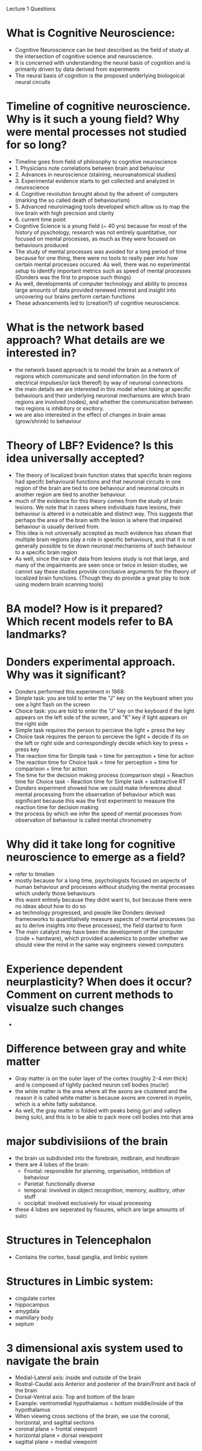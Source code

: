 Lecture 1 Questions

* What is Cognitive Neuroscience:
  - Cognitive Neuroscience can be best described as the field of study at the intersection 
    of cognitive science and neuroscience.
  - It is concerned with understanding the neural basis of cognition and is primarily driven 
    by data derived from experiments
  - The neural basis of cognition is the proposed underlying biologoical neural circuits 

* Timeline of cognitive neuroscience. Why is it such a young field? Why were mental processes not studied for so long?
  - Timeline goes from field of philosophy to cognitive neuroscience
  - 1. Physicians note correlations between brain and behaviour
  - 2. Advances in neuroscience (staining, neuroanatomical studies)
  - 3. Experimental evidence starts to get collected and analyzed in neuroscience
  - 4. Cognitive revolution brought about by the advent of computers (marking the so called 
    death of behaviourism)
  - 5. Advanced neuroimaging tools developed which allow us to map the live brain with 
    high precision and clarity
  - 6. current time point
  - Cognitive Science is a young field (~ 40 yrs) because for most of the history of pyschology,
    research was not entirely quantitative, nor focused on mental processes, as much as they were focused
    on behaviours produced
  - The study of mental processes was avoided for a long period of time because for one thing, there were
    no tools to really peer into how certain mental processes occured. As well, there was no experimental setup
    to identify important metrics such as speed of mental processes (Donders was the first to propose such things)
  - As well, developments of computer technology and ability to process large amounts of data provided renewed
    interest and insight into uncovering our brains perform certain functions
  - These advancements led to (creation?) of cognitive neuroscience.

* What is the network based approach? What details are we interested in?
  - the network based approach is to model the brain as a network of regions which communicate and send
    information (in the form of electrical impulses/or lack thereof) by way of neuronal connections
  - the main details we are interested in this model when loking at specific behaviours and their underlying
    neuronal mechanisms are which brain regions are involved (nodes), and whether the communication between
    two regions is inhibitory or excitory.
  - we are also interested in the effect of changes in brain areas (grow/shrink) to behaviour

* Theory of LBF? Evidence? Is this idea universally accepted?
  - The theory of localized brain function states that specific brain regions had specifc behavioural
    functions and that neuronal circuits in one region of the brain are tied to one behaviour and neuronal
    circuits in another region are tied to another behaviour.
  - much of the evidence for this theory comes from the study of brain lesions. We note that in cases
    where individuals have lesions, their behaviour is altered in a noteicable and distinct way. This suggests
    that perhaps the area of the brain with the lesion is where that impaired behaviour is usually derived from.
  - This idea is not universally accepted as much evidence has shown that multiple brain regions play a role
    in specific behaviours, and that it is not generally possible to tie down neuronal mechanisms of such behaviour
    to a specific brain region
  - As well, since the size of data from lesions study is not that large, and many of the impairments are
    seen once or twice in lesion studies, we cannot say these studies provide conclusive arguments for the
    theory of localized brain functions. (Though they do provide a great play to look using modern brain
    scanning tools)

* BA model? How is it prepared? Which recent models refer to BA landmarks?

* Donders experimental approach. Why was it significant?
  - Donders performed this experiment in 1968:
  - Simple task: you are told to enter the "J" key on the keyboard when you see a light flash on the screen
  - Choice task: you are told to enter the "J" key on the keyboard if the light appears on the left side 
    of the screen, and "K" key if light appears on the right side
  - Simple task requires the person to percieve the light + press the key
  - Choice task requires the person to percieve the light + decide if its on the left or 
    right side and correspondingly decide which key to press + press key
  - The reaction time for Simple task = time for perception + time for action
  - The reaction time for Choice task = time for perception + time for comparison + time for action
  - The time for the decision making process (comparison step) = Reaction time for 
    Choice task - Reaction time for Simple task = subtractive RT
  - Donders experiment showed how we could make inferences about mental processing from the 
    observation of behaviour which was significant because this was the first experiment to measure
    the reaction time for decision making
  - the process by which we infer the speed of mental processes from observation of behaviour is called
    mental chronometry

* Why did it take long for cognitive neuroscience to emerge as a field?
  - refer to timelien
  - mostly because for a long time, psychologists focused on aspects of human behaviour and processes without studying the mental 
    processes which underly those behaviours
  - this wasnt entirely because they didnt want to, but because there were no ideas about how to do so
  - as technology progressed, and people like Donders devised frameoworks to quantitatively measure aspects of mental processes (so as to derive insights
    into these processes), the field started to form
  - The main catalyst may have been the development of the computer (code + hardware), which provided academics to ponder whether we should view the mind
    in the same way engineers viewed computers

* Experience dependent neurplasticity? When does it occur? Comment on current methods to visualze such changes
  - 

* Difference between gray and white matter
  - Gray matter is on the outer layer of the cortex (roughly 2-4 mm thick) and is composed of tightly packed neuron cell bodies (nuclei)
  - the white matter is the area where all the axons are clustered and the reason it is called white matter is because axons are covered in myelin, which is a white
    fatty substance.
  - As well, the gray matter is folded with peaks being gyri and valleys being sulci, and this is to be able to pack more cell bodies into that area

* major subdivisiions of the brain 
  - the brain us subdivided into the forebrain, midbrain, and hindbrain
  - there are 4 lobes of the brain:
    - Frontal: responsible for planning, organisation, inhibition of behaviour
    - Parietal: functionally diverse
    - temporal: involved in object recognition, memory, auditory, other stuff
    - occipital: involved exclusively for visual processing
  - these 4 lobes are seperated by fissures, which are large amounts of sulci

* Structures in Telencephalon
  - Contains the cortex, basal ganglia, and limbic system

* Structures in Limbic system:
  - cingulate cortex
  - hippocampus
  - amygdala
  - mamillary body
  - septum

* 3 dimensional axis system used to navigate the brain
  - Medial-Lateral axis: inside and outside of the brain
  - Rostral-Caudal axis Anterior and posterior of the brain/Front and back of the brain
  - Dorsal-Ventral axis: Top and bottom of the brain
  - Example: ventromedial hypothalamus = bottom middle/inside of the hypothalamus
  - When viewing cross sections of the brain, we use the coronal, horizontal, and sagittal sections
  - coronal plane = frontal viewpoint
  - horizontal plane = dorsal viewpoint
  - sagittal plane = medial viewpoint
